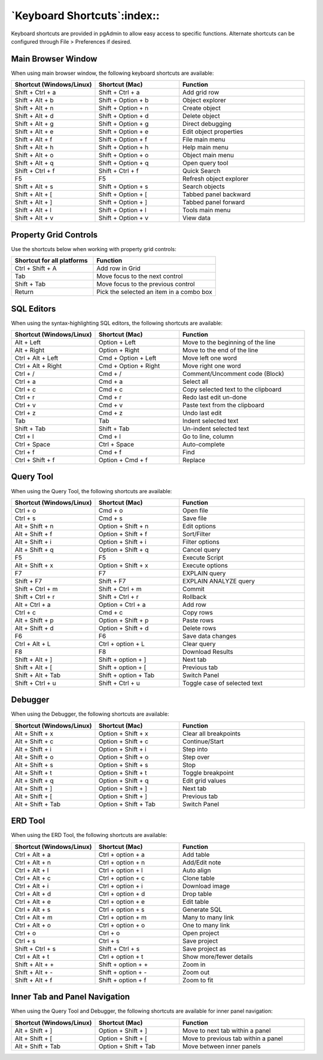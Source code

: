 ****************************
`Keyboard Shortcuts`:index::
****************************

Keyboard shortcuts are provided in pgAdmin to allow easy access to specific
functions. Alternate shortcuts can be configured through File > Preferences if
desired.

Main Browser Window
*******************

When using main browser window, the following keyboard shortcuts are available:

.. table::
   :class: longtable
   :widths: 2 2 3

   +----------------------------+--------------------+------------------------------------+
   | Shortcut (Windows/Linux)   | Shortcut (Mac)     | Function                           |
   +============================+====================+====================================+
   | Shift + Ctrl + a           | Shift + Ctrl + a   | Add grid row                       |
   +----------------------------+--------------------+------------------------------------+
   | Shift + Alt + b            | Shift + Option + b | Object explorer                    |
   +----------------------------+--------------------+------------------------------------+
   | Shift + Alt + n            | Shift + Option + n | Create object                      |
   +----------------------------+--------------------+------------------------------------+
   | Shift + Alt + d            | Shift + Option + d | Delete object                      |
   +----------------------------+--------------------+------------------------------------+
   | Shift + Alt + g            | Shift + Option + g | Direct debugging                   |
   +----------------------------+--------------------+------------------------------------+
   | Shift + Alt + e            | Shift + Option + e | Edit object properties             |
   +----------------------------+--------------------+------------------------------------+
   | Shift + Alt + f            | Shift + Option + f | File main menu                     |
   +----------------------------+--------------------+------------------------------------+
   | Shift + Alt + h            | Shift + Option + h | Help main menu                     |
   +----------------------------+--------------------+------------------------------------+
   | Shift + Alt + o            | Shift + Option + o | Object main menu                   |
   +----------------------------+--------------------+------------------------------------+
   | Shift + Alt + q            | Shift + Option + q | Open query tool                    |
   +----------------------------+--------------------+------------------------------------+
   | Shift + Ctrl + f           | Shift + Ctrl + f   | Quick Search                       |
   +----------------------------+--------------------+------------------------------------+
   | F5                         | F5                 | Refresh object explorer            |
   +----------------------------+--------------------+------------------------------------+
   | Shift + Alt + s            | Shift + Option + s | Search objects                     |
   +----------------------------+--------------------+------------------------------------+
   | Shift + Alt + [            | Shift + Option + [ | Tabbed panel backward              |
   +----------------------------+--------------------+------------------------------------+
   | Shift + Alt + ]            | Shift + Option + ] | Tabbed panel forward               |
   +----------------------------+--------------------+------------------------------------+
   | Shift + Alt + l            | Shift + Option + l | Tools main menu                    |
   +----------------------------+--------------------+------------------------------------+
   | Shift + Alt + v            | Shift + Option + v | View data                          |
   +----------------------------+--------------------+------------------------------------+

Property Grid Controls
**********************

Use the shortcuts below when working with property grid controls:

.. table::
   :class: longtable
   :widths: 2 3

   +----------------------------+-------------------------------------------------------+
   | Shortcut for all platforms | Function                                              |
   +============================+=======================================================+
   | Ctrl + Shift + A           | Add row in Grid                                       |
   +----------------------------+-------------------------------------------------------+
   | Tab                        | Move focus to the next control                        |
   +----------------------------+-------------------------------------------------------+
   | Shift + Tab                | Move focus to the previous control                    |
   +----------------------------+-------------------------------------------------------+
   | Return                     | Pick the selected an item in a combo box              |
   +----------------------------+-------------------------------------------------------+

SQL Editors
***********

When using the syntax-highlighting SQL editors, the following shortcuts are available:

.. table::
   :class: longtable
   :widths: 2 2 3

   +--------------------------+----------------------+-------------------------------------+
   | Shortcut (Windows/Linux) | Shortcut (Mac)       | Function                            |
   +==========================+======================+=====================================+
   | Alt + Left               | Option + Left        | Move to the beginning of the line   |
   +--------------------------+----------------------+-------------------------------------+
   | Alt + Right              | Option + Right       | Move to the end of the line         |
   +--------------------------+----------------------+-------------------------------------+
   | Ctrl + Alt + Left        | Cmd + Option + Left  | Move left one word                  |
   +--------------------------+----------------------+-------------------------------------+
   | Ctrl + Alt + Right       | Cmd + Option + Right | Move right one word                 |
   +--------------------------+----------------------+-------------------------------------+
   | Ctrl + /                 | Cmd + /              | Comment/Uncomment code (Block)      |
   +--------------------------+----------------------+-------------------------------------+
   | Ctrl + a                 | Cmd + a              | Select all                          |
   +--------------------------+----------------------+-------------------------------------+
   | Ctrl + c                 | Cmd + c              | Copy selected text to the clipboard |
   +--------------------------+----------------------+-------------------------------------+
   | Ctrl + r                 | Cmd + r              | Redo last edit un-done              |
   +--------------------------+----------------------+-------------------------------------+
   | Ctrl + v                 | Cmd + v              | Paste text from the clipboard       |
   +--------------------------+----------------------+-------------------------------------+
   | Ctrl + z                 | Cmd + z              | Undo last edit                      |
   +--------------------------+----------------------+-------------------------------------+
   | Tab                      | Tab                  | Indent selected text                |
   +--------------------------+----------------------+-------------------------------------+
   | Shift + Tab              | Shift + Tab          | Un-indent selected text             |
   +--------------------------+----------------------+-------------------------------------+
   | Ctrl + l                 | Cmd + l              | Go to line, column                  |
   +--------------------------+----------------------+-------------------------------------+
   | Ctrl + Space             | Ctrl + Space         | Auto-complete                       |
   +--------------------------+----------------------+-------------------------------------+
   | Ctrl + f                 | Cmd + f              | Find                                |
   +--------------------------+----------------------+-------------------------------------+
   | Ctrl + Shift + f         | Option + Cmd + f     | Replace                             |
   +--------------------------+----------------------+-------------------------------------+

Query Tool
**********

When using the Query Tool, the following shortcuts are available:

.. table::
   :class: longtable
   :widths: 2 2 3

   +--------------------------+-----------------------+-----------------------------------+
   | Shortcut (Windows/Linux) | Shortcut (Mac)        | Function                          |
   +==========================+=======================+===================================+
   | Ctrl + o                 | Cmd + o               | Open file                         |
   +--------------------------+-----------------------+-----------------------------------+
   | Ctrl + s                 | Cmd + s               | Save file                         |
   +--------------------------+-----------------------+-----------------------------------+
   | Alt + Shift + n          | Option + Shift + n    | Edit options                      |
   +--------------------------+-----------------------+-----------------------------------+
   | Alt + Shift + f          | Option + Shift + f    | Sort/Filter                       |
   +--------------------------+-----------------------+-----------------------------------+
   | Alt + Shift + i          | Option + Shift + i    | Filter options                    |
   +--------------------------+-----------------------+-----------------------------------+
   | Alt + Shift + q          | Option + Shift + q    | Cancel query                      |
   +--------------------------+-----------------------+-----------------------------------+
   | F5                       | F5                    | Execute Script                    |
   +--------------------------+-----------------------+-----------------------------------+
   | Alt + Shift + x          | Option + Shift + x    | Execute options                   |
   +--------------------------+-----------------------+-----------------------------------+
   | F7                       | F7                    | EXPLAIN query                     |
   +--------------------------+-----------------------+-----------------------------------+
   | Shift + F7               | Shift + F7            | EXPLAIN ANALYZE query             |
   +--------------------------+-----------------------+-----------------------------------+
   | Shift + Ctrl + m         | Shift + Ctrl + m      | Commit                            |
   +--------------------------+-----------------------+-----------------------------------+
   | Shift + Ctrl + r         | Shift + Ctrl + r      | Rollback                          |
   +--------------------------+-----------------------+-----------------------------------+
   | Alt + Ctrl + a           | Option + Ctrl + a     | Add row                           |
   +--------------------------+-----------------------+-----------------------------------+
   | Ctrl + c                 | Cmd + c               | Copy rows                         |
   +--------------------------+-----------------------+-----------------------------------+
   | Alt + Shift + p          | Option + Shift + p    | Paste rows                        |
   +--------------------------+-----------------------+-----------------------------------+
   | Alt + Shift + d          | Option + Shift + d    | Delete rows                       |
   +--------------------------+-----------------------+-----------------------------------+
   | F6                       | F6                    | Save data changes                 |
   +--------------------------+-----------------------+-----------------------------------+
   | Ctrl + Alt + L           | Ctrl + option + L     | Clear query                       |
   +--------------------------+-----------------------+-----------------------------------+
   | F8                       | F8                    | Download Results                  |
   +--------------------------+-----------------------+-----------------------------------+
   | Shift + Alt + ]          | Shift + option + ]    | Next tab                          |
   +--------------------------+-----------------------+-----------------------------------+
   | Shift + Alt + [          | Shift + option + [    | Previous tab                      |
   +--------------------------+-----------------------+-----------------------------------+
   | Shift + Alt + Tab        | Shift + option + Tab  | Switch Panel                      |
   +--------------------------+-----------------------+-----------------------------------+
   | Shift + Ctrl + u         |  Shift + Ctrl + u     | Toggle case of selected text      |
   +--------------------------+-----------------------+-----------------------------------+

Debugger
********

When using the Debugger, the following shortcuts are available:

.. table::
   :class: longtable
   :widths: 2 2 3

   +--------------------------+-----------------------+-----------------------------------+
   | Shortcut (Windows/Linux) | Shortcut (Mac)        | Function                          |
   +==========================+=======================+===================================+
   | Alt + Shift + x          | Option + Shift + x    | Clear all breakpoints             |
   +--------------------------+-----------------------+-----------------------------------+
   | Alt + Shift + c          | Option + Shift + c    | Continue/Start                    |
   +--------------------------+-----------------------+-----------------------------------+
   | Alt + Shift + i          | Option + Shift + i    | Step into                         |
   +--------------------------+-----------------------+-----------------------------------+
   | Alt + Shift + o          | Option + Shift + o    | Step over                         |
   +--------------------------+-----------------------+-----------------------------------+
   | Alt + Shift + s          | Option + Shift + s    | Stop                              |
   +--------------------------+-----------------------+-----------------------------------+
   | Alt + Shift + t          | Option + Shift + t    | Toggle breakpoint                 |
   +--------------------------+-----------------------+-----------------------------------+
   | Alt + Shift + q          | Option + Shift + q    | Edit grid values                  |
   +--------------------------+-----------------------+-----------------------------------+
   | Alt + Shift + ]          | Option + Shift + ]    | Next tab                          |
   +--------------------------+-----------------------+-----------------------------------+
   | Alt + Shift + [          | Option + Shift + ]    | Previous tab                      |
   +--------------------------+-----------------------+-----------------------------------+
   | Alt + Shift + Tab        | Option + Shift + Tab  | Switch Panel                      |
   +--------------------------+-----------------------+-----------------------------------+

ERD Tool
********

When using the ERD Tool, the following shortcuts are available:

.. table::
   :class: longtable
   :widths: 2 2 3

   +--------------------------+--------------------+-----------------------------------+
   | Shortcut (Windows/Linux) | Shortcut (Mac)     | Function                          |
   +==========================+====================+===================================+
   | Ctrl + Alt + a           | Ctrl + option + a  | Add table                         |
   +--------------------------+--------------------+-----------------------------------+
   | Ctrl + Alt + n           | Ctrl + option + n  | Add/Edit note                     |
   +--------------------------+--------------------+-----------------------------------+
   | Ctrl + Alt + l           | Ctrl + option + l  | Auto align                        |
   +--------------------------+--------------------+-----------------------------------+
   | Ctrl + Alt + c           | Ctrl + option + c  | Clone table                       |
   +--------------------------+--------------------+-----------------------------------+
   | Ctrl + Alt + i           | Ctrl + option + i  | Download image                    |
   +--------------------------+--------------------+-----------------------------------+
   | Ctrl + Alt + d           | Ctrl + option + d  | Drop table                        |
   +--------------------------+--------------------+-----------------------------------+
   | Ctrl + Alt + e           | Ctrl + option + e  | Edit table                        |
   +--------------------------+--------------------+-----------------------------------+
   | Ctrl + Alt + s           | Ctrl + option + s  | Generate SQL                      |
   +--------------------------+--------------------+-----------------------------------+
   | Ctrl + Alt + m           | Ctrl + option + m  | Many to many link                 |
   +--------------------------+--------------------+-----------------------------------+
   | Ctrl + Alt + o           | Ctrl + option + o  | One to many link                  |
   +--------------------------+--------------------+-----------------------------------+
   | Ctrl + o                 | Ctrl + o           | Open project                      |
   +--------------------------+--------------------+-----------------------------------+
   | Ctrl + s                 | Ctrl + s           | Save project                      |
   +--------------------------+--------------------+-----------------------------------+
   | Shift + Ctrl + s         | Shift + Ctrl + s   | Save project as                   |
   +--------------------------+--------------------+-----------------------------------+
   | Ctrl + Alt + t           | Ctrl + option + t  | Show more/fewer details           |
   +--------------------------+--------------------+-----------------------------------+
   | Shift + Alt + +          | Shift + option + + | Zoom in                           |
   +--------------------------+--------------------+-----------------------------------+
   | Shift + Alt + -          | Shift + option + - | Zoom out                          |
   +--------------------------+--------------------+-----------------------------------+
   | Shift + Alt + f          | Shift + option + f | Zoom to fit                       |
   +--------------------------+--------------------+-----------------------------------+

Inner Tab and Panel Navigation
******************************

When using the Query Tool and Debugger, the following shortcuts are available
for inner panel navigation:

.. table::
   :class: longtable
   :widths: 2 2 3

   +--------------------------+---------------------------+------------------------------------+
   | Shortcut (Windows/Linux) | Shortcut (Mac)            | Function                           |
   +==========================+===========================+====================================+
   | Alt + Shift + ]          | Option + Shift + ]        | Move to next tab within a panel    |
   +--------------------------+---------------------------+------------------------------------+
   | Alt + Shift + [          | Option + Shift + [        | Move to previous tab within a panel|
   +--------------------------+---------------------------+------------------------------------+
   | Alt + Shift + Tab        | Option + Shift + Tab      | Move between inner panels          |
   +--------------------------+---------------------------+------------------------------------+

